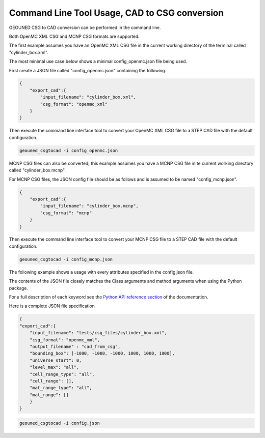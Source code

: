 Command Line Tool Usage, CAD to CSG conversion
==============================================

GEOUNED CSG to CAD conversion can be performed in the command line.

Both OpenMC XML CSG and MCNP CSG formats are supported.

The first example assumes you have an OpenMC XML CSG file in the current working directory of the terminal called "cylinder_box.xml".

The most minimal use case below shows a minimal config_openmc.json file being used.

First create a JSON file called "config_openmc.json" containing the following.

.. code-block:: json

    {
        "export_cad":{
            "input_filename": "cylinder_box.xml",
            "csg_format": "openmc_xml"
        }
    }


Then execute the command line interface tool to convert your OpenMC XML CSG file to a STEP CAD file with the default configuration.

.. code-block:: bash

    geouned_csgtocad -i config_openmc.json

MCNP CSG files can also be converted, this example assumes you have a MCNP CSG file in te current working directory called "cylinder_box.mcnp".

For MCNP CSG files, the JSON config file should be as follows and is assumed to be named "config_mcnp.json".


.. code-block:: json

    {
        "export_cad":{
            "input_filename": "cylinder_box.mcnp",
            "csg_format": "mcnp"
        }
    }

Then execute the command line interface tool to convert your MCNP CSG file to a STEP CAD file with the default configuration.

.. code-block:: bash

    geouned_csgtocad -i config_mcnp.json


The following example shows a usage with every attributes specified in the config.json file.

The contents of the JSON file closely matches the Class arguments and method arguments when using the Python package.

For a full description of each keyword see the `Python API reference section <../python_api.html>`_ of the documentation.

Here is a complete JSON file specification

.. code-block:: json

    {
    "export_cad":{
        "input_filename": "tests/csg_files/cylinder_box.xml",
        "csg_format": "openmc_xml",
        "output_filename" : "cad_from_csg",
        "bounding_box": [-1000, -1000, -1000, 1000, 1000, 1000],
        "universe_start": 0,
        "level_max": "all",
        "cell_range_type": "all",
        "cell_range": [],
        "mat_range_type": "all",
        "mat_range": []
        }
    }

.. code-block:: bash

    geouned_csgtocad -i config.json
